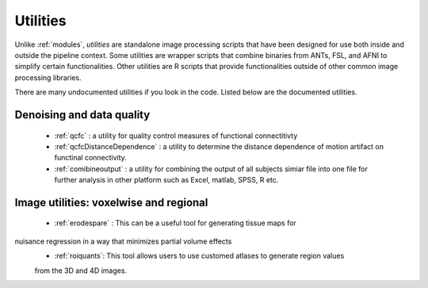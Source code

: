 Utilities
===========

Unlike :ref:`modules`, *utilities* are standalone image processing scripts that have been designed
for use both inside and outside the pipeline context. Some utilities are wrapper scripts that
combine binaries from ANTs, FSL, and AFNI to simplify certain functionalities. Other utilities are
R scripts that provide functionalities outside of other common image processing libraries.

There are many undocumented utilities if you look in the code. Listed below are the
documented utilities.

Denoising and data quality
--------------------------

 * :ref:`qcfc` : a utility for quality control measures of functional connectitivty
 * :ref:`qcfcDistanceDependence` : a utility to determine the distance dependence of motion
   artifact on functinal connectivity.
 * :ref:`comibineoutput` :  a utility for combining the output of  all subjects simiar file into one file for further analysis in other platform such as Excel, matlab, SPSS, R etc. 

Image utilities: voxelwise and regional
--------------------------

 * :ref:`erodespare` : This can be a useful tool for generating tissue maps for
nuisance regression in a way that minimizes partial volume effects
 * :ref:`roiquants`:  This tool allows users to use customed atlases to generate region values 
 from the 3D and 4D images.  
